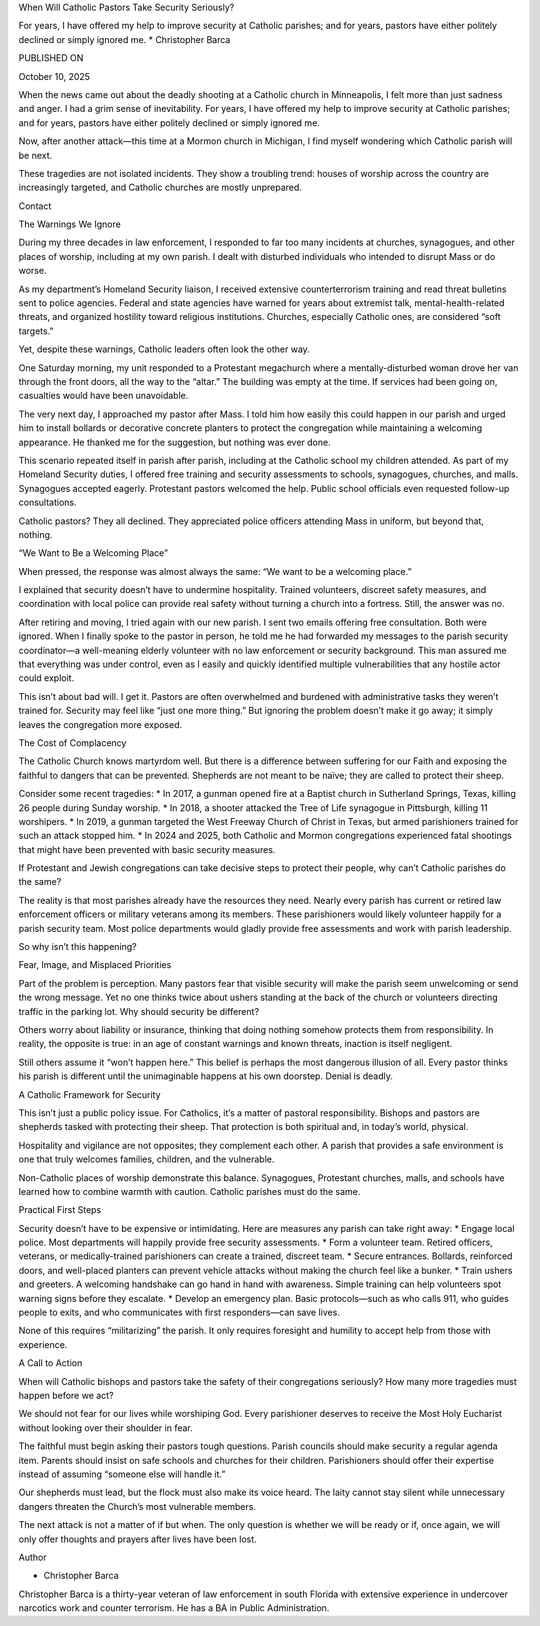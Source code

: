 When Will Catholic Pastors Take Security Seriously?

For years, I have offered my help to improve security at Catholic
parishes; and for years, pastors have either politely declined or
simply ignored me.
* Christopher Barca

PUBLISHED ON

October 10, 2025

When the news came out about the deadly shooting at a Catholic church
in Minneapolis, I felt more than just sadness and anger. I had a grim
sense of inevitability. For years, I have offered my help to improve
security at Catholic parishes; and for years, pastors have either
politely declined or simply ignored me.

Now, after another attack—this time at a Mormon church in Michigan, I
find myself wondering which Catholic parish will be next.

These tragedies are not isolated incidents. They show a troubling
trend: houses of worship across the country are increasingly targeted,
and Catholic churches are mostly unprepared.

Contact

The Warnings We Ignore

During my three decades in law enforcement, I responded to far too many
incidents at churches, synagogues, and other places of worship,
including at my own parish. I dealt with disturbed individuals who
intended to disrupt Mass or do worse.

As my department’s Homeland Security liaison, I received extensive
counterterrorism training and read threat bulletins sent to police
agencies. Federal and state agencies have warned for years about
extremist talk, mental-health-related threats, and organized hostility
toward religious institutions. Churches, especially Catholic ones, are
considered “soft targets.”

Yet, despite these warnings, Catholic leaders often look the other way.

One Saturday morning, my unit responded to a Protestant megachurch
where a mentally-disturbed woman drove her van through the front doors,
all the way to the “altar.” The building was empty at the time. If
services had been going on, casualties would have been unavoidable.

The very next day, I approached my pastor after Mass. I told him how
easily this could happen in our parish and urged him to install
bollards or decorative concrete planters to protect the congregation
while maintaining a welcoming appearance. He thanked me for the
suggestion, but nothing was ever done.

This scenario repeated itself in parish after parish, including at the
Catholic school my children attended. As part of my Homeland Security
duties, I offered free training and security assessments to schools,
synagogues, churches, and malls. Synagogues accepted eagerly.
Protestant pastors welcomed the help. Public school officials even
requested follow-up consultations.

Catholic pastors? They all declined. They appreciated police officers
attending Mass in uniform, but beyond that, nothing.

“We Want to Be a Welcoming Place”

When pressed, the response was almost always the same: “We want to be a
welcoming place.”

I explained that security doesn’t have to undermine hospitality.
Trained volunteers, discreet safety measures, and coordination with
local police can provide real safety without turning a church into a
fortress. Still, the answer was no.

After retiring and moving, I tried again with our new parish. I sent
two emails offering free consultation. Both were ignored. When I
finally spoke to the pastor in person, he told me he had forwarded my
messages to the parish security coordinator—a well-meaning elderly
volunteer with no law enforcement or security background. This man
assured me that everything was under control, even as I easily and
quickly identified multiple vulnerabilities that any hostile actor
could exploit.

This isn’t about bad will. I get it. Pastors are often overwhelmed and
burdened with administrative tasks they weren’t trained for. Security
may feel like “just one more thing.” But ignoring the problem doesn’t
make it go away; it simply leaves the congregation more exposed.

The Cost of Complacency

The Catholic Church knows martyrdom well. But there is a difference
between suffering for our Faith and exposing the faithful to dangers
that can be prevented. Shepherds are not meant to be naïve; they are
called to protect their sheep.

Consider some recent tragedies:
* In 2017, a gunman opened fire at a Baptist church in Sutherland
Springs, Texas, killing 26 people during Sunday worship.
* In 2018, a shooter attacked the Tree of Life synagogue in
Pittsburgh, killing 11 worshipers.
* In 2019, a gunman targeted the West Freeway Church of Christ in
Texas, but armed parishioners trained for such an attack stopped
him.
* In 2024 and 2025, both Catholic and Mormon congregations
experienced fatal shootings that might have been prevented with
basic security measures.

If Protestant and Jewish congregations can take decisive steps to
protect their people, why can’t Catholic parishes do the same?

The reality is that most parishes already have the resources they need.
Nearly every parish has current or retired law enforcement officers or
military veterans among its members. These parishioners would likely
volunteer happily for a parish security team. Most police departments
would gladly provide free assessments and work with parish leadership.

So why isn’t this happening?

Fear, Image, and Misplaced Priorities

Part of the problem is perception. Many pastors fear that visible
security will make the parish seem unwelcoming or send the wrong
message. Yet no one thinks twice about ushers standing at the back of
the church or volunteers directing traffic in the parking lot. Why
should security be different?

Others worry about liability or insurance, thinking that doing nothing
somehow protects them from responsibility. In reality, the opposite is
true: in an age of constant warnings and known threats, inaction is
itself negligent.

Still others assume it “won’t happen here.” This belief is perhaps the
most dangerous illusion of all. Every pastor thinks his parish is
different until the unimaginable happens at his own doorstep. Denial is
deadly.

A Catholic Framework for Security

This isn’t just a public policy issue. For Catholics, it’s a matter of
pastoral responsibility. Bishops and pastors are shepherds tasked with
protecting their sheep. That protection is both spiritual and, in
today’s world, physical.

Hospitality and vigilance are not opposites; they complement each
other. A parish that provides a safe environment is one that truly
welcomes families, children, and the vulnerable.

Non-Catholic places of worship demonstrate this balance. Synagogues,
Protestant churches, malls, and schools have learned how to combine
warmth with caution. Catholic parishes must do the same.

Practical First Steps

Security doesn’t have to be expensive or intimidating. Here are
measures any parish can take right away:
* Engage local police. Most departments will happily provide free
security assessments.
* Form a volunteer team. Retired officers, veterans, or
medically-trained parishioners can create a trained, discreet team.
* Secure entrances. Bollards, reinforced doors, and well-placed
planters can prevent vehicle attacks without making the church feel
like a bunker.
* Train ushers and greeters. A welcoming handshake can go hand in
hand with awareness. Simple training can help volunteers spot
warning signs before they escalate.
* Develop an emergency plan. Basic protocols—such as who calls 911,
who guides people to exits, and who communicates with first
responders—can save lives.

None of this requires “militarizing” the parish. It only requires
foresight and humility to accept help from those with experience.

A Call to Action

When will Catholic bishops and pastors take the safety of their
congregations seriously? How many more tragedies must happen before we
act?

We should not fear for our lives while worshiping God. Every
parishioner deserves to receive the Most Holy Eucharist without looking
over their shoulder in fear.

The faithful must begin asking their pastors tough questions. Parish
councils should make security a regular agenda item. Parents should
insist on safe schools and churches for their children. Parishioners
should offer their expertise instead of assuming “someone else will
handle it.”

Our shepherds must lead, but the flock must also make its voice heard.
The laity cannot stay silent while unnecessary dangers threaten the
Church’s most vulnerable members.

The next attack is not a matter of if but when. The only question is
whether we will be ready or if, once again, we will only offer thoughts
and prayers after lives have been lost.

Author

* Christopher Barca
Christopher Barca is a thirty-year veteran of law enforcement in
south Florida with extensive experience in undercover narcotics
work and counter terrorism. He has a BA in Public Administration.
